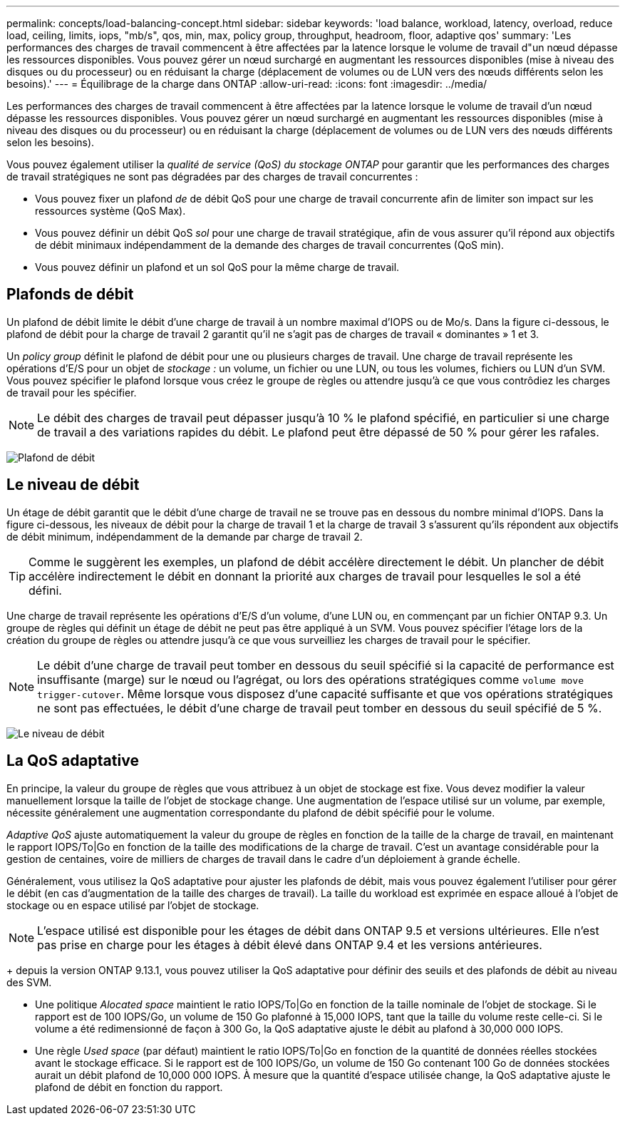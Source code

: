 ---
permalink: concepts/load-balancing-concept.html 
sidebar: sidebar 
keywords: 'load balance, workload, latency, overload, reduce load, ceiling, limits, iops, "mb/s", qos, min, max, policy group, throughput, headroom, floor, adaptive qos' 
summary: 'Les performances des charges de travail commencent à être affectées par la latence lorsque le volume de travail d"un nœud dépasse les ressources disponibles. Vous pouvez gérer un nœud surchargé en augmentant les ressources disponibles (mise à niveau des disques ou du processeur) ou en réduisant la charge (déplacement de volumes ou de LUN vers des nœuds différents selon les besoins).' 
---
= Équilibrage de la charge dans ONTAP
:allow-uri-read: 
:icons: font
:imagesdir: ../media/


[role="lead"]
Les performances des charges de travail commencent à être affectées par la latence lorsque le volume de travail d'un nœud dépasse les ressources disponibles. Vous pouvez gérer un nœud surchargé en augmentant les ressources disponibles (mise à niveau des disques ou du processeur) ou en réduisant la charge (déplacement de volumes ou de LUN vers des nœuds différents selon les besoins).

Vous pouvez également utiliser la _qualité de service (QoS) du stockage ONTAP_ pour garantir que les performances des charges de travail stratégiques ne sont pas dégradées par des charges de travail concurrentes :

* Vous pouvez fixer un plafond _de_ de débit QoS pour une charge de travail concurrente afin de limiter son impact sur les ressources système (QoS Max).
* Vous pouvez définir un débit QoS _sol_ pour une charge de travail stratégique, afin de vous assurer qu'il répond aux objectifs de débit minimaux indépendamment de la demande des charges de travail concurrentes (QoS min).
* Vous pouvez définir un plafond et un sol QoS pour la même charge de travail.




== Plafonds de débit

Un plafond de débit limite le débit d'une charge de travail à un nombre maximal d'IOPS ou de Mo/s. Dans la figure ci-dessous, le plafond de débit pour la charge de travail 2 garantit qu'il ne s'agit pas de charges de travail « dominantes » 1 et 3.

Un _policy group_ définit le plafond de débit pour une ou plusieurs charges de travail. Une charge de travail représente les opérations d'E/S pour un objet de _stockage :_ un volume, un fichier ou une LUN, ou tous les volumes, fichiers ou LUN d'un SVM. Vous pouvez spécifier le plafond lorsque vous créez le groupe de règles ou attendre jusqu'à ce que vous contrôdiez les charges de travail pour les spécifier.

[NOTE]
====
Le débit des charges de travail peut dépasser jusqu'à 10 % le plafond spécifié, en particulier si une charge de travail a des variations rapides du débit. Le plafond peut être dépassé de 50 % pour gérer les rafales.

====
image:qos-ceiling-concepts.gif["Plafond de débit"]



== Le niveau de débit

Un étage de débit garantit que le débit d'une charge de travail ne se trouve pas en dessous du nombre minimal d'IOPS. Dans la figure ci-dessous, les niveaux de débit pour la charge de travail 1 et la charge de travail 3 s'assurent qu'ils répondent aux objectifs de débit minimum, indépendamment de la demande par charge de travail 2.

[TIP]
====
Comme le suggèrent les exemples, un plafond de débit accélère directement le débit. Un plancher de débit accélère indirectement le débit en donnant la priorité aux charges de travail pour lesquelles le sol a été défini.

====
Une charge de travail représente les opérations d'E/S d'un volume, d'une LUN ou, en commençant par un fichier ONTAP 9.3. Un groupe de règles qui définit un étage de débit ne peut pas être appliqué à un SVM. Vous pouvez spécifier l'étage lors de la création du groupe de règles ou attendre jusqu'à ce que vous surveilliez les charges de travail pour le spécifier.

[NOTE]
====
Le débit d'une charge de travail peut tomber en dessous du seuil spécifié si la capacité de performance est insuffisante (marge) sur le nœud ou l'agrégat, ou lors des opérations stratégiques comme `volume move trigger-cutover`. Même lorsque vous disposez d'une capacité suffisante et que vos opérations stratégiques ne sont pas effectuées, le débit d'une charge de travail peut tomber en dessous du seuil spécifié de 5 %.

====
image:qos-floor-concepts.gif["Le niveau de débit"]



== La QoS adaptative

En principe, la valeur du groupe de règles que vous attribuez à un objet de stockage est fixe. Vous devez modifier la valeur manuellement lorsque la taille de l'objet de stockage change. Une augmentation de l'espace utilisé sur un volume, par exemple, nécessite généralement une augmentation correspondante du plafond de débit spécifié pour le volume.

_Adaptive QoS_ ajuste automatiquement la valeur du groupe de règles en fonction de la taille de la charge de travail, en maintenant le rapport IOPS/To|Go en fonction de la taille des modifications de la charge de travail. C'est un avantage considérable pour la gestion de centaines, voire de milliers de charges de travail dans le cadre d'un déploiement à grande échelle.

Généralement, vous utilisez la QoS adaptative pour ajuster les plafonds de débit, mais vous pouvez également l'utiliser pour gérer le débit (en cas d'augmentation de la taille des charges de travail). La taille du workload est exprimée en espace alloué à l'objet de stockage ou en espace utilisé par l'objet de stockage.


NOTE: L'espace utilisé est disponible pour les étages de débit dans ONTAP 9.5 et versions ultérieures. Elle n'est pas prise en charge pour les étages à débit élevé dans ONTAP 9.4 et les versions antérieures.

+ depuis la version ONTAP 9.13.1, vous pouvez utiliser la QoS adaptative pour définir des seuils et des plafonds de débit au niveau des SVM.

* Une politique _Alocated space_ maintient le ratio IOPS/To|Go en fonction de la taille nominale de l'objet de stockage. Si le rapport est de 100 IOPS/Go, un volume de 150 Go plafonné à 15,000 IOPS, tant que la taille du volume reste celle-ci. Si le volume a été redimensionné de façon à 300 Go, la QoS adaptative ajuste le débit au plafond à 30,000 000 IOPS.
* Une règle _Used space_ (par défaut) maintient le ratio IOPS/To|Go en fonction de la quantité de données réelles stockées avant le stockage efficace. Si le rapport est de 100 IOPS/Go, un volume de 150 Go contenant 100 Go de données stockées aurait un débit plafond de 10,000 000 IOPS. À mesure que la quantité d'espace utilisée change, la QoS adaptative ajuste le plafond de débit en fonction du rapport.

